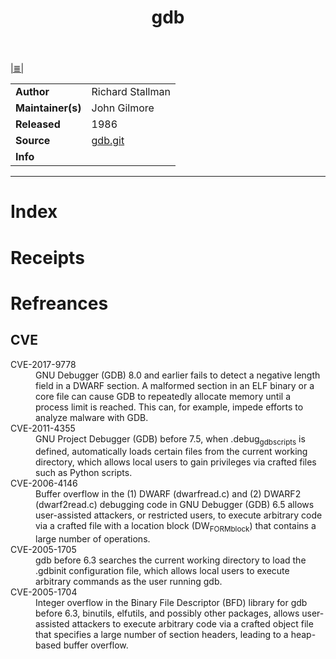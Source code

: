 # File           : cix-gdb.org
# Created        : <2017-08-05 Sat 00:28:37 BST>
# Modified       : <2017-9-03 Sun 19:06:13 BST> sharlatan
# Author         : sharlatan
# Maintainer(s)  :
# Sinopsis       : A stub package for GNU source-level debugger.

#+OPTIONS: num:nil

[[file:../cix-main.org][|≣|]]
#+TITLE: gdb
|-----------------+------------------|
| *Author*        | Richard Stallman |
| *Maintainer(s)* | John Gilmore     |
| *Released*      | 1986             |
| *Source*        | [[https://sourceware.org/git/gitweb.cgi?p=binutils-gdb.git][gdb.git]]          |
| *Info*          |                  |
|-----------------+------------------|


-----
* Index
* Receipts
* Refreances
** CVE
-	 CVE-2017-9778 :: GNU Debugger (GDB) 8.0 and earlier fails to detect a
                    negative length field in a DWARF section. A malformed
                    section in an ELF binary or a core file can cause GDB to
                    repeatedly allocate memory until a process limit is reached.
                    This can, for example, impede efforts to analyze malware
                    with GDB.
-	 CVE-2011-4355 :: GNU Project Debugger (GDB) before 7.5, when
                    .debug_gdb_scripts is defined, automatically loads certain
                    files from the current working directory, which allows local
                    users to gain privileges via crafted files such as Python
                    scripts.
-	 CVE-2006-4146 :: 	Buffer overflow in the (1) DWARF (dwarfread.c) and (2)
                    DWARF2 (dwarf2read.c) debugging code in GNU Debugger (GDB)
                    6.5 allows user-assisted attackers, or restricted users, to
                    execute arbitrary code via a crafted file with a location
                    block (DW_FORM_block) that contains a large number of
                    operations.
-	 CVE-2005-1705 :: gdb before 6.3 searches the current working directory to
                    load the .gdbinit configuration file, which allows local
                    users to execute arbitrary commands as the user running gdb.
-	 CVE-2005-1704 :: Integer overflow in the Binary File Descriptor (BFD)
                    library for gdb before 6.3, binutils, elfutils, and possibly
                    other packages, allows user-assisted attackers to execute
                    arbitrary code via a crafted object file that specifies a
                    large number of section headers, leading to a heap-based
                    buffer overflow.

# End of cix-gdb.org

